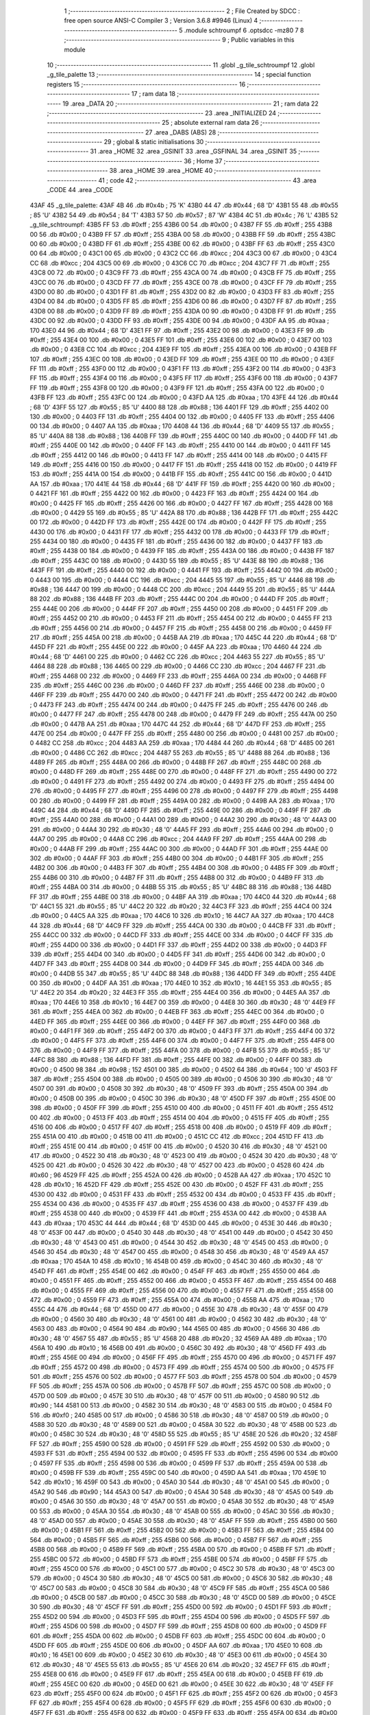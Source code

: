                               1 ;--------------------------------------------------------
                              2 ; File Created by SDCC : free open source ANSI-C Compiler
                              3 ; Version 3.6.8 #9946 (Linux)
                              4 ;--------------------------------------------------------
                              5 	.module schtroumpf
                              6 	.optsdcc -mz80
                              7 	
                              8 ;--------------------------------------------------------
                              9 ; Public variables in this module
                             10 ;--------------------------------------------------------
                             11 	.globl _g_tile_schtroumpf
                             12 	.globl _g_tile_palette
                             13 ;--------------------------------------------------------
                             14 ; special function registers
                             15 ;--------------------------------------------------------
                             16 ;--------------------------------------------------------
                             17 ; ram data
                             18 ;--------------------------------------------------------
                             19 	.area _DATA
                             20 ;--------------------------------------------------------
                             21 ; ram data
                             22 ;--------------------------------------------------------
                             23 	.area _INITIALIZED
                             24 ;--------------------------------------------------------
                             25 ; absolute external ram data
                             26 ;--------------------------------------------------------
                             27 	.area _DABS (ABS)
                             28 ;--------------------------------------------------------
                             29 ; global & static initialisations
                             30 ;--------------------------------------------------------
                             31 	.area _HOME
                             32 	.area _GSINIT
                             33 	.area _GSFINAL
                             34 	.area _GSINIT
                             35 ;--------------------------------------------------------
                             36 ; Home
                             37 ;--------------------------------------------------------
                             38 	.area _HOME
                             39 	.area _HOME
                             40 ;--------------------------------------------------------
                             41 ; code
                             42 ;--------------------------------------------------------
                             43 	.area _CODE
                             44 	.area _CODE
   43AF                      45 _g_tile_palette:
   43AF 4B                   46 	.db #0x4b	; 75	'K'
   43B0 44                   47 	.db #0x44	; 68	'D'
   43B1 55                   48 	.db #0x55	; 85	'U'
   43B2 54                   49 	.db #0x54	; 84	'T'
   43B3 57                   50 	.db #0x57	; 87	'W'
   43B4 4C                   51 	.db #0x4c	; 76	'L'
   43B5                      52 _g_tile_schtroumpf:
   43B5 FF                   53 	.db #0xff	; 255
   43B6 00                   54 	.db #0x00	; 0
   43B7 FF                   55 	.db #0xff	; 255
   43B8 00                   56 	.db #0x00	; 0
   43B9 FF                   57 	.db #0xff	; 255
   43BA 00                   58 	.db #0x00	; 0
   43BB FF                   59 	.db #0xff	; 255
   43BC 00                   60 	.db #0x00	; 0
   43BD FF                   61 	.db #0xff	; 255
   43BE 00                   62 	.db #0x00	; 0
   43BF FF                   63 	.db #0xff	; 255
   43C0 00                   64 	.db #0x00	; 0
   43C1 00                   65 	.db #0x00	; 0
   43C2 CC                   66 	.db #0xcc	; 204
   43C3 00                   67 	.db #0x00	; 0
   43C4 CC                   68 	.db #0xcc	; 204
   43C5 00                   69 	.db #0x00	; 0
   43C6 CC                   70 	.db #0xcc	; 204
   43C7 FF                   71 	.db #0xff	; 255
   43C8 00                   72 	.db #0x00	; 0
   43C9 FF                   73 	.db #0xff	; 255
   43CA 00                   74 	.db #0x00	; 0
   43CB FF                   75 	.db #0xff	; 255
   43CC 00                   76 	.db #0x00	; 0
   43CD FF                   77 	.db #0xff	; 255
   43CE 00                   78 	.db #0x00	; 0
   43CF FF                   79 	.db #0xff	; 255
   43D0 00                   80 	.db #0x00	; 0
   43D1 FF                   81 	.db #0xff	; 255
   43D2 00                   82 	.db #0x00	; 0
   43D3 FF                   83 	.db #0xff	; 255
   43D4 00                   84 	.db #0x00	; 0
   43D5 FF                   85 	.db #0xff	; 255
   43D6 00                   86 	.db #0x00	; 0
   43D7 FF                   87 	.db #0xff	; 255
   43D8 00                   88 	.db #0x00	; 0
   43D9 FF                   89 	.db #0xff	; 255
   43DA 00                   90 	.db #0x00	; 0
   43DB FF                   91 	.db #0xff	; 255
   43DC 00                   92 	.db #0x00	; 0
   43DD FF                   93 	.db #0xff	; 255
   43DE 00                   94 	.db #0x00	; 0
   43DF AA                   95 	.db #0xaa	; 170
   43E0 44                   96 	.db #0x44	; 68	'D'
   43E1 FF                   97 	.db #0xff	; 255
   43E2 00                   98 	.db #0x00	; 0
   43E3 FF                   99 	.db #0xff	; 255
   43E4 00                  100 	.db #0x00	; 0
   43E5 FF                  101 	.db #0xff	; 255
   43E6 00                  102 	.db #0x00	; 0
   43E7 00                  103 	.db #0x00	; 0
   43E8 CC                  104 	.db #0xcc	; 204
   43E9 FF                  105 	.db #0xff	; 255
   43EA 00                  106 	.db #0x00	; 0
   43EB FF                  107 	.db #0xff	; 255
   43EC 00                  108 	.db #0x00	; 0
   43ED FF                  109 	.db #0xff	; 255
   43EE 00                  110 	.db #0x00	; 0
   43EF FF                  111 	.db #0xff	; 255
   43F0 00                  112 	.db #0x00	; 0
   43F1 FF                  113 	.db #0xff	; 255
   43F2 00                  114 	.db #0x00	; 0
   43F3 FF                  115 	.db #0xff	; 255
   43F4 00                  116 	.db #0x00	; 0
   43F5 FF                  117 	.db #0xff	; 255
   43F6 00                  118 	.db #0x00	; 0
   43F7 FF                  119 	.db #0xff	; 255
   43F8 00                  120 	.db #0x00	; 0
   43F9 FF                  121 	.db #0xff	; 255
   43FA 00                  122 	.db #0x00	; 0
   43FB FF                  123 	.db #0xff	; 255
   43FC 00                  124 	.db #0x00	; 0
   43FD AA                  125 	.db #0xaa	; 170
   43FE 44                  126 	.db #0x44	; 68	'D'
   43FF 55                  127 	.db #0x55	; 85	'U'
   4400 88                  128 	.db #0x88	; 136
   4401 FF                  129 	.db #0xff	; 255
   4402 00                  130 	.db #0x00	; 0
   4403 FF                  131 	.db #0xff	; 255
   4404 00                  132 	.db #0x00	; 0
   4405 FF                  133 	.db #0xff	; 255
   4406 00                  134 	.db #0x00	; 0
   4407 AA                  135 	.db #0xaa	; 170
   4408 44                  136 	.db #0x44	; 68	'D'
   4409 55                  137 	.db #0x55	; 85	'U'
   440A 88                  138 	.db #0x88	; 136
   440B FF                  139 	.db #0xff	; 255
   440C 00                  140 	.db #0x00	; 0
   440D FF                  141 	.db #0xff	; 255
   440E 00                  142 	.db #0x00	; 0
   440F FF                  143 	.db #0xff	; 255
   4410 00                  144 	.db #0x00	; 0
   4411 FF                  145 	.db #0xff	; 255
   4412 00                  146 	.db #0x00	; 0
   4413 FF                  147 	.db #0xff	; 255
   4414 00                  148 	.db #0x00	; 0
   4415 FF                  149 	.db #0xff	; 255
   4416 00                  150 	.db #0x00	; 0
   4417 FF                  151 	.db #0xff	; 255
   4418 00                  152 	.db #0x00	; 0
   4419 FF                  153 	.db #0xff	; 255
   441A 00                  154 	.db #0x00	; 0
   441B FF                  155 	.db #0xff	; 255
   441C 00                  156 	.db #0x00	; 0
   441D AA                  157 	.db #0xaa	; 170
   441E 44                  158 	.db #0x44	; 68	'D'
   441F FF                  159 	.db #0xff	; 255
   4420 00                  160 	.db #0x00	; 0
   4421 FF                  161 	.db #0xff	; 255
   4422 00                  162 	.db #0x00	; 0
   4423 FF                  163 	.db #0xff	; 255
   4424 00                  164 	.db #0x00	; 0
   4425 FF                  165 	.db #0xff	; 255
   4426 00                  166 	.db #0x00	; 0
   4427 FF                  167 	.db #0xff	; 255
   4428 00                  168 	.db #0x00	; 0
   4429 55                  169 	.db #0x55	; 85	'U'
   442A 88                  170 	.db #0x88	; 136
   442B FF                  171 	.db #0xff	; 255
   442C 00                  172 	.db #0x00	; 0
   442D FF                  173 	.db #0xff	; 255
   442E 00                  174 	.db #0x00	; 0
   442F FF                  175 	.db #0xff	; 255
   4430 00                  176 	.db #0x00	; 0
   4431 FF                  177 	.db #0xff	; 255
   4432 00                  178 	.db #0x00	; 0
   4433 FF                  179 	.db #0xff	; 255
   4434 00                  180 	.db #0x00	; 0
   4435 FF                  181 	.db #0xff	; 255
   4436 00                  182 	.db #0x00	; 0
   4437 FF                  183 	.db #0xff	; 255
   4438 00                  184 	.db #0x00	; 0
   4439 FF                  185 	.db #0xff	; 255
   443A 00                  186 	.db #0x00	; 0
   443B FF                  187 	.db #0xff	; 255
   443C 00                  188 	.db #0x00	; 0
   443D 55                  189 	.db #0x55	; 85	'U'
   443E 88                  190 	.db #0x88	; 136
   443F FF                  191 	.db #0xff	; 255
   4440 00                  192 	.db #0x00	; 0
   4441 FF                  193 	.db #0xff	; 255
   4442 00                  194 	.db #0x00	; 0
   4443 00                  195 	.db #0x00	; 0
   4444 CC                  196 	.db #0xcc	; 204
   4445 55                  197 	.db #0x55	; 85	'U'
   4446 88                  198 	.db #0x88	; 136
   4447 00                  199 	.db #0x00	; 0
   4448 CC                  200 	.db #0xcc	; 204
   4449 55                  201 	.db #0x55	; 85	'U'
   444A 88                  202 	.db #0x88	; 136
   444B FF                  203 	.db #0xff	; 255
   444C 00                  204 	.db #0x00	; 0
   444D FF                  205 	.db #0xff	; 255
   444E 00                  206 	.db #0x00	; 0
   444F FF                  207 	.db #0xff	; 255
   4450 00                  208 	.db #0x00	; 0
   4451 FF                  209 	.db #0xff	; 255
   4452 00                  210 	.db #0x00	; 0
   4453 FF                  211 	.db #0xff	; 255
   4454 00                  212 	.db #0x00	; 0
   4455 FF                  213 	.db #0xff	; 255
   4456 00                  214 	.db #0x00	; 0
   4457 FF                  215 	.db #0xff	; 255
   4458 00                  216 	.db #0x00	; 0
   4459 FF                  217 	.db #0xff	; 255
   445A 00                  218 	.db #0x00	; 0
   445B AA                  219 	.db #0xaa	; 170
   445C 44                  220 	.db #0x44	; 68	'D'
   445D FF                  221 	.db #0xff	; 255
   445E 00                  222 	.db #0x00	; 0
   445F AA                  223 	.db #0xaa	; 170
   4460 44                  224 	.db #0x44	; 68	'D'
   4461 00                  225 	.db #0x00	; 0
   4462 CC                  226 	.db #0xcc	; 204
   4463 55                  227 	.db #0x55	; 85	'U'
   4464 88                  228 	.db #0x88	; 136
   4465 00                  229 	.db #0x00	; 0
   4466 CC                  230 	.db #0xcc	; 204
   4467 FF                  231 	.db #0xff	; 255
   4468 00                  232 	.db #0x00	; 0
   4469 FF                  233 	.db #0xff	; 255
   446A 00                  234 	.db #0x00	; 0
   446B FF                  235 	.db #0xff	; 255
   446C 00                  236 	.db #0x00	; 0
   446D FF                  237 	.db #0xff	; 255
   446E 00                  238 	.db #0x00	; 0
   446F FF                  239 	.db #0xff	; 255
   4470 00                  240 	.db #0x00	; 0
   4471 FF                  241 	.db #0xff	; 255
   4472 00                  242 	.db #0x00	; 0
   4473 FF                  243 	.db #0xff	; 255
   4474 00                  244 	.db #0x00	; 0
   4475 FF                  245 	.db #0xff	; 255
   4476 00                  246 	.db #0x00	; 0
   4477 FF                  247 	.db #0xff	; 255
   4478 00                  248 	.db #0x00	; 0
   4479 FF                  249 	.db #0xff	; 255
   447A 00                  250 	.db #0x00	; 0
   447B AA                  251 	.db #0xaa	; 170
   447C 44                  252 	.db #0x44	; 68	'D'
   447D FF                  253 	.db #0xff	; 255
   447E 00                  254 	.db #0x00	; 0
   447F FF                  255 	.db #0xff	; 255
   4480 00                  256 	.db #0x00	; 0
   4481 00                  257 	.db #0x00	; 0
   4482 CC                  258 	.db #0xcc	; 204
   4483 AA                  259 	.db #0xaa	; 170
   4484 44                  260 	.db #0x44	; 68	'D'
   4485 00                  261 	.db #0x00	; 0
   4486 CC                  262 	.db #0xcc	; 204
   4487 55                  263 	.db #0x55	; 85	'U'
   4488 88                  264 	.db #0x88	; 136
   4489 FF                  265 	.db #0xff	; 255
   448A 00                  266 	.db #0x00	; 0
   448B FF                  267 	.db #0xff	; 255
   448C 00                  268 	.db #0x00	; 0
   448D FF                  269 	.db #0xff	; 255
   448E 00                  270 	.db #0x00	; 0
   448F FF                  271 	.db #0xff	; 255
   4490 00                  272 	.db #0x00	; 0
   4491 FF                  273 	.db #0xff	; 255
   4492 00                  274 	.db #0x00	; 0
   4493 FF                  275 	.db #0xff	; 255
   4494 00                  276 	.db #0x00	; 0
   4495 FF                  277 	.db #0xff	; 255
   4496 00                  278 	.db #0x00	; 0
   4497 FF                  279 	.db #0xff	; 255
   4498 00                  280 	.db #0x00	; 0
   4499 FF                  281 	.db #0xff	; 255
   449A 00                  282 	.db #0x00	; 0
   449B AA                  283 	.db #0xaa	; 170
   449C 44                  284 	.db #0x44	; 68	'D'
   449D FF                  285 	.db #0xff	; 255
   449E 00                  286 	.db #0x00	; 0
   449F FF                  287 	.db #0xff	; 255
   44A0 00                  288 	.db #0x00	; 0
   44A1 00                  289 	.db #0x00	; 0
   44A2 30                  290 	.db #0x30	; 48	'0'
   44A3 00                  291 	.db #0x00	; 0
   44A4 30                  292 	.db #0x30	; 48	'0'
   44A5 FF                  293 	.db #0xff	; 255
   44A6 00                  294 	.db #0x00	; 0
   44A7 00                  295 	.db #0x00	; 0
   44A8 CC                  296 	.db #0xcc	; 204
   44A9 FF                  297 	.db #0xff	; 255
   44AA 00                  298 	.db #0x00	; 0
   44AB FF                  299 	.db #0xff	; 255
   44AC 00                  300 	.db #0x00	; 0
   44AD FF                  301 	.db #0xff	; 255
   44AE 00                  302 	.db #0x00	; 0
   44AF FF                  303 	.db #0xff	; 255
   44B0 00                  304 	.db #0x00	; 0
   44B1 FF                  305 	.db #0xff	; 255
   44B2 00                  306 	.db #0x00	; 0
   44B3 FF                  307 	.db #0xff	; 255
   44B4 00                  308 	.db #0x00	; 0
   44B5 FF                  309 	.db #0xff	; 255
   44B6 00                  310 	.db #0x00	; 0
   44B7 FF                  311 	.db #0xff	; 255
   44B8 00                  312 	.db #0x00	; 0
   44B9 FF                  313 	.db #0xff	; 255
   44BA 00                  314 	.db #0x00	; 0
   44BB 55                  315 	.db #0x55	; 85	'U'
   44BC 88                  316 	.db #0x88	; 136
   44BD FF                  317 	.db #0xff	; 255
   44BE 00                  318 	.db #0x00	; 0
   44BF AA                  319 	.db #0xaa	; 170
   44C0 44                  320 	.db #0x44	; 68	'D'
   44C1 55                  321 	.db #0x55	; 85	'U'
   44C2 20                  322 	.db #0x20	; 32
   44C3 FF                  323 	.db #0xff	; 255
   44C4 00                  324 	.db #0x00	; 0
   44C5 AA                  325 	.db #0xaa	; 170
   44C6 10                  326 	.db #0x10	; 16
   44C7 AA                  327 	.db #0xaa	; 170
   44C8 44                  328 	.db #0x44	; 68	'D'
   44C9 FF                  329 	.db #0xff	; 255
   44CA 00                  330 	.db #0x00	; 0
   44CB FF                  331 	.db #0xff	; 255
   44CC 00                  332 	.db #0x00	; 0
   44CD FF                  333 	.db #0xff	; 255
   44CE 00                  334 	.db #0x00	; 0
   44CF FF                  335 	.db #0xff	; 255
   44D0 00                  336 	.db #0x00	; 0
   44D1 FF                  337 	.db #0xff	; 255
   44D2 00                  338 	.db #0x00	; 0
   44D3 FF                  339 	.db #0xff	; 255
   44D4 00                  340 	.db #0x00	; 0
   44D5 FF                  341 	.db #0xff	; 255
   44D6 00                  342 	.db #0x00	; 0
   44D7 FF                  343 	.db #0xff	; 255
   44D8 00                  344 	.db #0x00	; 0
   44D9 FF                  345 	.db #0xff	; 255
   44DA 00                  346 	.db #0x00	; 0
   44DB 55                  347 	.db #0x55	; 85	'U'
   44DC 88                  348 	.db #0x88	; 136
   44DD FF                  349 	.db #0xff	; 255
   44DE 00                  350 	.db #0x00	; 0
   44DF AA                  351 	.db #0xaa	; 170
   44E0 10                  352 	.db #0x10	; 16
   44E1 55                  353 	.db #0x55	; 85	'U'
   44E2 20                  354 	.db #0x20	; 32
   44E3 FF                  355 	.db #0xff	; 255
   44E4 00                  356 	.db #0x00	; 0
   44E5 AA                  357 	.db #0xaa	; 170
   44E6 10                  358 	.db #0x10	; 16
   44E7 00                  359 	.db #0x00	; 0
   44E8 30                  360 	.db #0x30	; 48	'0'
   44E9 FF                  361 	.db #0xff	; 255
   44EA 00                  362 	.db #0x00	; 0
   44EB FF                  363 	.db #0xff	; 255
   44EC 00                  364 	.db #0x00	; 0
   44ED FF                  365 	.db #0xff	; 255
   44EE 00                  366 	.db #0x00	; 0
   44EF FF                  367 	.db #0xff	; 255
   44F0 00                  368 	.db #0x00	; 0
   44F1 FF                  369 	.db #0xff	; 255
   44F2 00                  370 	.db #0x00	; 0
   44F3 FF                  371 	.db #0xff	; 255
   44F4 00                  372 	.db #0x00	; 0
   44F5 FF                  373 	.db #0xff	; 255
   44F6 00                  374 	.db #0x00	; 0
   44F7 FF                  375 	.db #0xff	; 255
   44F8 00                  376 	.db #0x00	; 0
   44F9 FF                  377 	.db #0xff	; 255
   44FA 00                  378 	.db #0x00	; 0
   44FB 55                  379 	.db #0x55	; 85	'U'
   44FC 88                  380 	.db #0x88	; 136
   44FD FF                  381 	.db #0xff	; 255
   44FE 00                  382 	.db #0x00	; 0
   44FF 00                  383 	.db #0x00	; 0
   4500 98                  384 	.db #0x98	; 152
   4501 00                  385 	.db #0x00	; 0
   4502 64                  386 	.db #0x64	; 100	'd'
   4503 FF                  387 	.db #0xff	; 255
   4504 00                  388 	.db #0x00	; 0
   4505 00                  389 	.db #0x00	; 0
   4506 30                  390 	.db #0x30	; 48	'0'
   4507 00                  391 	.db #0x00	; 0
   4508 30                  392 	.db #0x30	; 48	'0'
   4509 FF                  393 	.db #0xff	; 255
   450A 00                  394 	.db #0x00	; 0
   450B 00                  395 	.db #0x00	; 0
   450C 30                  396 	.db #0x30	; 48	'0'
   450D FF                  397 	.db #0xff	; 255
   450E 00                  398 	.db #0x00	; 0
   450F FF                  399 	.db #0xff	; 255
   4510 00                  400 	.db #0x00	; 0
   4511 FF                  401 	.db #0xff	; 255
   4512 00                  402 	.db #0x00	; 0
   4513 FF                  403 	.db #0xff	; 255
   4514 00                  404 	.db #0x00	; 0
   4515 FF                  405 	.db #0xff	; 255
   4516 00                  406 	.db #0x00	; 0
   4517 FF                  407 	.db #0xff	; 255
   4518 00                  408 	.db #0x00	; 0
   4519 FF                  409 	.db #0xff	; 255
   451A 00                  410 	.db #0x00	; 0
   451B 00                  411 	.db #0x00	; 0
   451C CC                  412 	.db #0xcc	; 204
   451D FF                  413 	.db #0xff	; 255
   451E 00                  414 	.db #0x00	; 0
   451F 00                  415 	.db #0x00	; 0
   4520 30                  416 	.db #0x30	; 48	'0'
   4521 00                  417 	.db #0x00	; 0
   4522 30                  418 	.db #0x30	; 48	'0'
   4523 00                  419 	.db #0x00	; 0
   4524 30                  420 	.db #0x30	; 48	'0'
   4525 00                  421 	.db #0x00	; 0
   4526 30                  422 	.db #0x30	; 48	'0'
   4527 00                  423 	.db #0x00	; 0
   4528 60                  424 	.db #0x60	; 96
   4529 FF                  425 	.db #0xff	; 255
   452A 00                  426 	.db #0x00	; 0
   452B AA                  427 	.db #0xaa	; 170
   452C 10                  428 	.db #0x10	; 16
   452D FF                  429 	.db #0xff	; 255
   452E 00                  430 	.db #0x00	; 0
   452F FF                  431 	.db #0xff	; 255
   4530 00                  432 	.db #0x00	; 0
   4531 FF                  433 	.db #0xff	; 255
   4532 00                  434 	.db #0x00	; 0
   4533 FF                  435 	.db #0xff	; 255
   4534 00                  436 	.db #0x00	; 0
   4535 FF                  437 	.db #0xff	; 255
   4536 00                  438 	.db #0x00	; 0
   4537 FF                  439 	.db #0xff	; 255
   4538 00                  440 	.db #0x00	; 0
   4539 FF                  441 	.db #0xff	; 255
   453A 00                  442 	.db #0x00	; 0
   453B AA                  443 	.db #0xaa	; 170
   453C 44                  444 	.db #0x44	; 68	'D'
   453D 00                  445 	.db #0x00	; 0
   453E 30                  446 	.db #0x30	; 48	'0'
   453F 00                  447 	.db #0x00	; 0
   4540 30                  448 	.db #0x30	; 48	'0'
   4541 00                  449 	.db #0x00	; 0
   4542 30                  450 	.db #0x30	; 48	'0'
   4543 00                  451 	.db #0x00	; 0
   4544 30                  452 	.db #0x30	; 48	'0'
   4545 00                  453 	.db #0x00	; 0
   4546 30                  454 	.db #0x30	; 48	'0'
   4547 00                  455 	.db #0x00	; 0
   4548 30                  456 	.db #0x30	; 48	'0'
   4549 AA                  457 	.db #0xaa	; 170
   454A 10                  458 	.db #0x10	; 16
   454B 00                  459 	.db #0x00	; 0
   454C 30                  460 	.db #0x30	; 48	'0'
   454D FF                  461 	.db #0xff	; 255
   454E 00                  462 	.db #0x00	; 0
   454F FF                  463 	.db #0xff	; 255
   4550 00                  464 	.db #0x00	; 0
   4551 FF                  465 	.db #0xff	; 255
   4552 00                  466 	.db #0x00	; 0
   4553 FF                  467 	.db #0xff	; 255
   4554 00                  468 	.db #0x00	; 0
   4555 FF                  469 	.db #0xff	; 255
   4556 00                  470 	.db #0x00	; 0
   4557 FF                  471 	.db #0xff	; 255
   4558 00                  472 	.db #0x00	; 0
   4559 FF                  473 	.db #0xff	; 255
   455A 00                  474 	.db #0x00	; 0
   455B AA                  475 	.db #0xaa	; 170
   455C 44                  476 	.db #0x44	; 68	'D'
   455D 00                  477 	.db #0x00	; 0
   455E 30                  478 	.db #0x30	; 48	'0'
   455F 00                  479 	.db #0x00	; 0
   4560 30                  480 	.db #0x30	; 48	'0'
   4561 00                  481 	.db #0x00	; 0
   4562 30                  482 	.db #0x30	; 48	'0'
   4563 00                  483 	.db #0x00	; 0
   4564 90                  484 	.db #0x90	; 144
   4565 00                  485 	.db #0x00	; 0
   4566 30                  486 	.db #0x30	; 48	'0'
   4567 55                  487 	.db #0x55	; 85	'U'
   4568 20                  488 	.db #0x20	; 32
   4569 AA                  489 	.db #0xaa	; 170
   456A 10                  490 	.db #0x10	; 16
   456B 00                  491 	.db #0x00	; 0
   456C 30                  492 	.db #0x30	; 48	'0'
   456D FF                  493 	.db #0xff	; 255
   456E 00                  494 	.db #0x00	; 0
   456F FF                  495 	.db #0xff	; 255
   4570 00                  496 	.db #0x00	; 0
   4571 FF                  497 	.db #0xff	; 255
   4572 00                  498 	.db #0x00	; 0
   4573 FF                  499 	.db #0xff	; 255
   4574 00                  500 	.db #0x00	; 0
   4575 FF                  501 	.db #0xff	; 255
   4576 00                  502 	.db #0x00	; 0
   4577 FF                  503 	.db #0xff	; 255
   4578 00                  504 	.db #0x00	; 0
   4579 FF                  505 	.db #0xff	; 255
   457A 00                  506 	.db #0x00	; 0
   457B FF                  507 	.db #0xff	; 255
   457C 00                  508 	.db #0x00	; 0
   457D 00                  509 	.db #0x00	; 0
   457E 30                  510 	.db #0x30	; 48	'0'
   457F 00                  511 	.db #0x00	; 0
   4580 90                  512 	.db #0x90	; 144
   4581 00                  513 	.db #0x00	; 0
   4582 30                  514 	.db #0x30	; 48	'0'
   4583 00                  515 	.db #0x00	; 0
   4584 F0                  516 	.db #0xf0	; 240
   4585 00                  517 	.db #0x00	; 0
   4586 30                  518 	.db #0x30	; 48	'0'
   4587 00                  519 	.db #0x00	; 0
   4588 30                  520 	.db #0x30	; 48	'0'
   4589 00                  521 	.db #0x00	; 0
   458A 30                  522 	.db #0x30	; 48	'0'
   458B 00                  523 	.db #0x00	; 0
   458C 30                  524 	.db #0x30	; 48	'0'
   458D 55                  525 	.db #0x55	; 85	'U'
   458E 20                  526 	.db #0x20	; 32
   458F FF                  527 	.db #0xff	; 255
   4590 00                  528 	.db #0x00	; 0
   4591 FF                  529 	.db #0xff	; 255
   4592 00                  530 	.db #0x00	; 0
   4593 FF                  531 	.db #0xff	; 255
   4594 00                  532 	.db #0x00	; 0
   4595 FF                  533 	.db #0xff	; 255
   4596 00                  534 	.db #0x00	; 0
   4597 FF                  535 	.db #0xff	; 255
   4598 00                  536 	.db #0x00	; 0
   4599 FF                  537 	.db #0xff	; 255
   459A 00                  538 	.db #0x00	; 0
   459B FF                  539 	.db #0xff	; 255
   459C 00                  540 	.db #0x00	; 0
   459D AA                  541 	.db #0xaa	; 170
   459E 10                  542 	.db #0x10	; 16
   459F 00                  543 	.db #0x00	; 0
   45A0 30                  544 	.db #0x30	; 48	'0'
   45A1 00                  545 	.db #0x00	; 0
   45A2 90                  546 	.db #0x90	; 144
   45A3 00                  547 	.db #0x00	; 0
   45A4 30                  548 	.db #0x30	; 48	'0'
   45A5 00                  549 	.db #0x00	; 0
   45A6 30                  550 	.db #0x30	; 48	'0'
   45A7 00                  551 	.db #0x00	; 0
   45A8 30                  552 	.db #0x30	; 48	'0'
   45A9 00                  553 	.db #0x00	; 0
   45AA 30                  554 	.db #0x30	; 48	'0'
   45AB 00                  555 	.db #0x00	; 0
   45AC 30                  556 	.db #0x30	; 48	'0'
   45AD 00                  557 	.db #0x00	; 0
   45AE 30                  558 	.db #0x30	; 48	'0'
   45AF FF                  559 	.db #0xff	; 255
   45B0 00                  560 	.db #0x00	; 0
   45B1 FF                  561 	.db #0xff	; 255
   45B2 00                  562 	.db #0x00	; 0
   45B3 FF                  563 	.db #0xff	; 255
   45B4 00                  564 	.db #0x00	; 0
   45B5 FF                  565 	.db #0xff	; 255
   45B6 00                  566 	.db #0x00	; 0
   45B7 FF                  567 	.db #0xff	; 255
   45B8 00                  568 	.db #0x00	; 0
   45B9 FF                  569 	.db #0xff	; 255
   45BA 00                  570 	.db #0x00	; 0
   45BB FF                  571 	.db #0xff	; 255
   45BC 00                  572 	.db #0x00	; 0
   45BD FF                  573 	.db #0xff	; 255
   45BE 00                  574 	.db #0x00	; 0
   45BF FF                  575 	.db #0xff	; 255
   45C0 00                  576 	.db #0x00	; 0
   45C1 00                  577 	.db #0x00	; 0
   45C2 30                  578 	.db #0x30	; 48	'0'
   45C3 00                  579 	.db #0x00	; 0
   45C4 30                  580 	.db #0x30	; 48	'0'
   45C5 00                  581 	.db #0x00	; 0
   45C6 30                  582 	.db #0x30	; 48	'0'
   45C7 00                  583 	.db #0x00	; 0
   45C8 30                  584 	.db #0x30	; 48	'0'
   45C9 FF                  585 	.db #0xff	; 255
   45CA 00                  586 	.db #0x00	; 0
   45CB 00                  587 	.db #0x00	; 0
   45CC 30                  588 	.db #0x30	; 48	'0'
   45CD 00                  589 	.db #0x00	; 0
   45CE 30                  590 	.db #0x30	; 48	'0'
   45CF FF                  591 	.db #0xff	; 255
   45D0 00                  592 	.db #0x00	; 0
   45D1 FF                  593 	.db #0xff	; 255
   45D2 00                  594 	.db #0x00	; 0
   45D3 FF                  595 	.db #0xff	; 255
   45D4 00                  596 	.db #0x00	; 0
   45D5 FF                  597 	.db #0xff	; 255
   45D6 00                  598 	.db #0x00	; 0
   45D7 FF                  599 	.db #0xff	; 255
   45D8 00                  600 	.db #0x00	; 0
   45D9 FF                  601 	.db #0xff	; 255
   45DA 00                  602 	.db #0x00	; 0
   45DB FF                  603 	.db #0xff	; 255
   45DC 00                  604 	.db #0x00	; 0
   45DD FF                  605 	.db #0xff	; 255
   45DE 00                  606 	.db #0x00	; 0
   45DF AA                  607 	.db #0xaa	; 170
   45E0 10                  608 	.db #0x10	; 16
   45E1 00                  609 	.db #0x00	; 0
   45E2 30                  610 	.db #0x30	; 48	'0'
   45E3 00                  611 	.db #0x00	; 0
   45E4 30                  612 	.db #0x30	; 48	'0'
   45E5 55                  613 	.db #0x55	; 85	'U'
   45E6 20                  614 	.db #0x20	; 32
   45E7 FF                  615 	.db #0xff	; 255
   45E8 00                  616 	.db #0x00	; 0
   45E9 FF                  617 	.db #0xff	; 255
   45EA 00                  618 	.db #0x00	; 0
   45EB FF                  619 	.db #0xff	; 255
   45EC 00                  620 	.db #0x00	; 0
   45ED 00                  621 	.db #0x00	; 0
   45EE 30                  622 	.db #0x30	; 48	'0'
   45EF FF                  623 	.db #0xff	; 255
   45F0 00                  624 	.db #0x00	; 0
   45F1 FF                  625 	.db #0xff	; 255
   45F2 00                  626 	.db #0x00	; 0
   45F3 FF                  627 	.db #0xff	; 255
   45F4 00                  628 	.db #0x00	; 0
   45F5 FF                  629 	.db #0xff	; 255
   45F6 00                  630 	.db #0x00	; 0
   45F7 FF                  631 	.db #0xff	; 255
   45F8 00                  632 	.db #0x00	; 0
   45F9 FF                  633 	.db #0xff	; 255
   45FA 00                  634 	.db #0x00	; 0
   45FB FF                  635 	.db #0xff	; 255
   45FC 00                  636 	.db #0x00	; 0
   45FD AA                  637 	.db #0xaa	; 170
   45FE 10                  638 	.db #0x10	; 16
   45FF 00                  639 	.db #0x00	; 0
   4600 30                  640 	.db #0x30	; 48	'0'
   4601 00                  641 	.db #0x00	; 0
   4602 30                  642 	.db #0x30	; 48	'0'
   4603 00                  643 	.db #0x00	; 0
   4604 30                  644 	.db #0x30	; 48	'0'
   4605 00                  645 	.db #0x00	; 0
   4606 30                  646 	.db #0x30	; 48	'0'
   4607 FF                  647 	.db #0xff	; 255
   4608 00                  648 	.db #0x00	; 0
   4609 FF                  649 	.db #0xff	; 255
   460A 00                  650 	.db #0x00	; 0
   460B FF                  651 	.db #0xff	; 255
   460C 00                  652 	.db #0x00	; 0
   460D FF                  653 	.db #0xff	; 255
   460E 00                  654 	.db #0x00	; 0
   460F FF                  655 	.db #0xff	; 255
   4610 00                  656 	.db #0x00	; 0
   4611 FF                  657 	.db #0xff	; 255
   4612 00                  658 	.db #0x00	; 0
   4613 FF                  659 	.db #0xff	; 255
   4614 00                  660 	.db #0x00	; 0
   4615 FF                  661 	.db #0xff	; 255
   4616 00                  662 	.db #0x00	; 0
   4617 FF                  663 	.db #0xff	; 255
   4618 00                  664 	.db #0x00	; 0
   4619 AA                  665 	.db #0xaa	; 170
   461A 10                  666 	.db #0x10	; 16
   461B 00                  667 	.db #0x00	; 0
   461C 30                  668 	.db #0x30	; 48	'0'
   461D 00                  669 	.db #0x00	; 0
   461E 30                  670 	.db #0x30	; 48	'0'
   461F 00                  671 	.db #0x00	; 0
   4620 30                  672 	.db #0x30	; 48	'0'
   4621 00                  673 	.db #0x00	; 0
   4622 30                  674 	.db #0x30	; 48	'0'
   4623 00                  675 	.db #0x00	; 0
   4624 30                  676 	.db #0x30	; 48	'0'
   4625 00                  677 	.db #0x00	; 0
   4626 30                  678 	.db #0x30	; 48	'0'
   4627 FF                  679 	.db #0xff	; 255
   4628 00                  680 	.db #0x00	; 0
   4629 FF                  681 	.db #0xff	; 255
   462A 00                  682 	.db #0x00	; 0
   462B FF                  683 	.db #0xff	; 255
   462C 00                  684 	.db #0x00	; 0
   462D FF                  685 	.db #0xff	; 255
   462E 00                  686 	.db #0x00	; 0
   462F FF                  687 	.db #0xff	; 255
   4630 00                  688 	.db #0x00	; 0
   4631 FF                  689 	.db #0xff	; 255
   4632 00                  690 	.db #0x00	; 0
   4633 FF                  691 	.db #0xff	; 255
   4634 00                  692 	.db #0x00	; 0
   4635 FF                  693 	.db #0xff	; 255
   4636 00                  694 	.db #0x00	; 0
   4637 FF                  695 	.db #0xff	; 255
   4638 00                  696 	.db #0x00	; 0
   4639 FF                  697 	.db #0xff	; 255
   463A 00                  698 	.db #0x00	; 0
   463B 00                  699 	.db #0x00	; 0
   463C 30                  700 	.db #0x30	; 48	'0'
   463D 00                  701 	.db #0x00	; 0
   463E 30                  702 	.db #0x30	; 48	'0'
   463F 55                  703 	.db #0x55	; 85	'U'
   4640 20                  704 	.db #0x20	; 32
   4641 00                  705 	.db #0x00	; 0
   4642 30                  706 	.db #0x30	; 48	'0'
   4643 00                  707 	.db #0x00	; 0
   4644 30                  708 	.db #0x30	; 48	'0'
   4645 00                  709 	.db #0x00	; 0
   4646 30                  710 	.db #0x30	; 48	'0'
   4647 55                  711 	.db #0x55	; 85	'U'
   4648 20                  712 	.db #0x20	; 32
   4649 FF                  713 	.db #0xff	; 255
   464A 00                  714 	.db #0x00	; 0
   464B FF                  715 	.db #0xff	; 255
   464C 00                  716 	.db #0x00	; 0
   464D FF                  717 	.db #0xff	; 255
   464E 00                  718 	.db #0x00	; 0
   464F FF                  719 	.db #0xff	; 255
   4650 00                  720 	.db #0x00	; 0
   4651 FF                  721 	.db #0xff	; 255
   4652 00                  722 	.db #0x00	; 0
   4653 FF                  723 	.db #0xff	; 255
   4654 00                  724 	.db #0x00	; 0
   4655 FF                  725 	.db #0xff	; 255
   4656 00                  726 	.db #0x00	; 0
   4657 FF                  727 	.db #0xff	; 255
   4658 00                  728 	.db #0x00	; 0
   4659 FF                  729 	.db #0xff	; 255
   465A 00                  730 	.db #0x00	; 0
   465B 00                  731 	.db #0x00	; 0
   465C 30                  732 	.db #0x30	; 48	'0'
   465D 00                  733 	.db #0x00	; 0
   465E 30                  734 	.db #0x30	; 48	'0'
   465F AA                  735 	.db #0xaa	; 170
   4660 10                  736 	.db #0x10	; 16
   4661 AA                  737 	.db #0xaa	; 170
   4662 10                  738 	.db #0x10	; 16
   4663 00                  739 	.db #0x00	; 0
   4664 30                  740 	.db #0x30	; 48	'0'
   4665 00                  741 	.db #0x00	; 0
   4666 30                  742 	.db #0x30	; 48	'0'
   4667 00                  743 	.db #0x00	; 0
   4668 CC                  744 	.db #0xcc	; 204
   4669 FF                  745 	.db #0xff	; 255
   466A 00                  746 	.db #0x00	; 0
   466B FF                  747 	.db #0xff	; 255
   466C 00                  748 	.db #0x00	; 0
   466D FF                  749 	.db #0xff	; 255
   466E 00                  750 	.db #0x00	; 0
   466F FF                  751 	.db #0xff	; 255
   4670 00                  752 	.db #0x00	; 0
   4671 FF                  753 	.db #0xff	; 255
   4672 00                  754 	.db #0x00	; 0
   4673 FF                  755 	.db #0xff	; 255
   4674 00                  756 	.db #0x00	; 0
   4675 FF                  757 	.db #0xff	; 255
   4676 00                  758 	.db #0x00	; 0
   4677 FF                  759 	.db #0xff	; 255
   4678 00                  760 	.db #0x00	; 0
   4679 FF                  761 	.db #0xff	; 255
   467A 00                  762 	.db #0x00	; 0
   467B 00                  763 	.db #0x00	; 0
   467C 30                  764 	.db #0x30	; 48	'0'
   467D 00                  765 	.db #0x00	; 0
   467E 30                  766 	.db #0x30	; 48	'0'
   467F AA                  767 	.db #0xaa	; 170
   4680 10                  768 	.db #0x10	; 16
   4681 FF                  769 	.db #0xff	; 255
   4682 00                  770 	.db #0x00	; 0
   4683 00                  771 	.db #0x00	; 0
   4684 CC                  772 	.db #0xcc	; 204
   4685 55                  773 	.db #0x55	; 85	'U'
   4686 88                  774 	.db #0x88	; 136
   4687 AA                  775 	.db #0xaa	; 170
   4688 44                  776 	.db #0x44	; 68	'D'
   4689 FF                  777 	.db #0xff	; 255
   468A 00                  778 	.db #0x00	; 0
   468B FF                  779 	.db #0xff	; 255
   468C 00                  780 	.db #0x00	; 0
   468D FF                  781 	.db #0xff	; 255
   468E 00                  782 	.db #0x00	; 0
   468F FF                  783 	.db #0xff	; 255
   4690 00                  784 	.db #0x00	; 0
   4691 FF                  785 	.db #0xff	; 255
   4692 00                  786 	.db #0x00	; 0
   4693 FF                  787 	.db #0xff	; 255
   4694 00                  788 	.db #0x00	; 0
   4695 FF                  789 	.db #0xff	; 255
   4696 00                  790 	.db #0x00	; 0
   4697 FF                  791 	.db #0xff	; 255
   4698 00                  792 	.db #0x00	; 0
   4699 AA                  793 	.db #0xaa	; 170
   469A 10                  794 	.db #0x10	; 16
   469B 00                  795 	.db #0x00	; 0
   469C 30                  796 	.db #0x30	; 48	'0'
   469D 55                  797 	.db #0x55	; 85	'U'
   469E 20                  798 	.db #0x20	; 32
   469F AA                  799 	.db #0xaa	; 170
   46A0 44                  800 	.db #0x44	; 68	'D'
   46A1 FF                  801 	.db #0xff	; 255
   46A2 00                  802 	.db #0x00	; 0
   46A3 FF                  803 	.db #0xff	; 255
   46A4 00                  804 	.db #0x00	; 0
   46A5 FF                  805 	.db #0xff	; 255
   46A6 00                  806 	.db #0x00	; 0
   46A7 00                  807 	.db #0x00	; 0
   46A8 CC                  808 	.db #0xcc	; 204
   46A9 FF                  809 	.db #0xff	; 255
   46AA 00                  810 	.db #0x00	; 0
   46AB FF                  811 	.db #0xff	; 255
   46AC 00                  812 	.db #0x00	; 0
   46AD FF                  813 	.db #0xff	; 255
   46AE 00                  814 	.db #0x00	; 0
   46AF FF                  815 	.db #0xff	; 255
   46B0 00                  816 	.db #0x00	; 0
   46B1 FF                  817 	.db #0xff	; 255
   46B2 00                  818 	.db #0x00	; 0
   46B3 FF                  819 	.db #0xff	; 255
   46B4 00                  820 	.db #0x00	; 0
   46B5 FF                  821 	.db #0xff	; 255
   46B6 00                  822 	.db #0x00	; 0
   46B7 FF                  823 	.db #0xff	; 255
   46B8 00                  824 	.db #0x00	; 0
   46B9 AA                  825 	.db #0xaa	; 170
   46BA 10                  826 	.db #0x10	; 16
   46BB 00                  827 	.db #0x00	; 0
   46BC 30                  828 	.db #0x30	; 48	'0'
   46BD 55                  829 	.db #0x55	; 85	'U'
   46BE 20                  830 	.db #0x20	; 32
   46BF FF                  831 	.db #0xff	; 255
   46C0 00                  832 	.db #0x00	; 0
   46C1 55                  833 	.db #0x55	; 85	'U'
   46C2 88                  834 	.db #0x88	; 136
   46C3 AA                  835 	.db #0xaa	; 170
   46C4 44                  836 	.db #0x44	; 68	'D'
   46C5 00                  837 	.db #0x00	; 0
   46C6 CC                  838 	.db #0xcc	; 204
   46C7 00                  839 	.db #0x00	; 0
   46C8 CC                  840 	.db #0xcc	; 204
   46C9 FF                  841 	.db #0xff	; 255
   46CA 00                  842 	.db #0x00	; 0
   46CB FF                  843 	.db #0xff	; 255
   46CC 00                  844 	.db #0x00	; 0
   46CD FF                  845 	.db #0xff	; 255
   46CE 00                  846 	.db #0x00	; 0
   46CF FF                  847 	.db #0xff	; 255
   46D0 00                  848 	.db #0x00	; 0
   46D1 FF                  849 	.db #0xff	; 255
   46D2 00                  850 	.db #0x00	; 0
   46D3 FF                  851 	.db #0xff	; 255
   46D4 00                  852 	.db #0x00	; 0
   46D5 FF                  853 	.db #0xff	; 255
   46D6 00                  854 	.db #0x00	; 0
   46D7 FF                  855 	.db #0xff	; 255
   46D8 00                  856 	.db #0x00	; 0
   46D9 AA                  857 	.db #0xaa	; 170
   46DA 10                  858 	.db #0x10	; 16
   46DB 00                  859 	.db #0x00	; 0
   46DC 30                  860 	.db #0x30	; 48	'0'
   46DD AA                  861 	.db #0xaa	; 170
   46DE 44                  862 	.db #0x44	; 68	'D'
   46DF 00                  863 	.db #0x00	; 0
   46E0 CC                  864 	.db #0xcc	; 204
   46E1 55                  865 	.db #0x55	; 85	'U'
   46E2 88                  866 	.db #0x88	; 136
   46E3 AA                  867 	.db #0xaa	; 170
   46E4 44                  868 	.db #0x44	; 68	'D'
   46E5 00                  869 	.db #0x00	; 0
   46E6 CC                  870 	.db #0xcc	; 204
   46E7 AA                  871 	.db #0xaa	; 170
   46E8 44                  872 	.db #0x44	; 68	'D'
   46E9 55                  873 	.db #0x55	; 85	'U'
   46EA 88                  874 	.db #0x88	; 136
   46EB FF                  875 	.db #0xff	; 255
   46EC 00                  876 	.db #0x00	; 0
   46ED FF                  877 	.db #0xff	; 255
   46EE 00                  878 	.db #0x00	; 0
   46EF FF                  879 	.db #0xff	; 255
   46F0 00                  880 	.db #0x00	; 0
   46F1 FF                  881 	.db #0xff	; 255
   46F2 00                  882 	.db #0x00	; 0
   46F3 FF                  883 	.db #0xff	; 255
   46F4 00                  884 	.db #0x00	; 0
   46F5 FF                  885 	.db #0xff	; 255
   46F6 00                  886 	.db #0x00	; 0
   46F7 FF                  887 	.db #0xff	; 255
   46F8 00                  888 	.db #0x00	; 0
   46F9 FF                  889 	.db #0xff	; 255
   46FA 00                  890 	.db #0x00	; 0
   46FB 00                  891 	.db #0x00	; 0
   46FC 30                  892 	.db #0x30	; 48	'0'
   46FD 55                  893 	.db #0x55	; 85	'U'
   46FE 88                  894 	.db #0x88	; 136
   46FF AA                  895 	.db #0xaa	; 170
   4700 44                  896 	.db #0x44	; 68	'D'
   4701 FF                  897 	.db #0xff	; 255
   4702 00                  898 	.db #0x00	; 0
   4703 AA                  899 	.db #0xaa	; 170
   4704 44                  900 	.db #0x44	; 68	'D'
   4705 AA                  901 	.db #0xaa	; 170
   4706 44                  902 	.db #0x44	; 68	'D'
   4707 00                  903 	.db #0x00	; 0
   4708 CC                  904 	.db #0xcc	; 204
   4709 AA                  905 	.db #0xaa	; 170
   470A 44                  906 	.db #0x44	; 68	'D'
   470B FF                  907 	.db #0xff	; 255
   470C 00                  908 	.db #0x00	; 0
   470D FF                  909 	.db #0xff	; 255
   470E 00                  910 	.db #0x00	; 0
   470F FF                  911 	.db #0xff	; 255
   4710 00                  912 	.db #0x00	; 0
   4711 FF                  913 	.db #0xff	; 255
   4712 00                  914 	.db #0x00	; 0
   4713 FF                  915 	.db #0xff	; 255
   4714 00                  916 	.db #0x00	; 0
   4715 FF                  917 	.db #0xff	; 255
   4716 00                  918 	.db #0x00	; 0
   4717 FF                  919 	.db #0xff	; 255
   4718 00                  920 	.db #0x00	; 0
   4719 FF                  921 	.db #0xff	; 255
   471A 00                  922 	.db #0x00	; 0
   471B FF                  923 	.db #0xff	; 255
   471C 00                  924 	.db #0x00	; 0
   471D 55                  925 	.db #0x55	; 85	'U'
   471E 88                  926 	.db #0x88	; 136
   471F FF                  927 	.db #0xff	; 255
   4720 00                  928 	.db #0x00	; 0
   4721 FF                  929 	.db #0xff	; 255
   4722 00                  930 	.db #0x00	; 0
   4723 00                  931 	.db #0x00	; 0
   4724 CC                  932 	.db #0xcc	; 204
   4725 FF                  933 	.db #0xff	; 255
   4726 00                  934 	.db #0x00	; 0
   4727 FF                  935 	.db #0xff	; 255
   4728 00                  936 	.db #0x00	; 0
   4729 FF                  937 	.db #0xff	; 255
   472A 00                  938 	.db #0x00	; 0
   472B 55                  939 	.db #0x55	; 85	'U'
   472C 88                  940 	.db #0x88	; 136
   472D FF                  941 	.db #0xff	; 255
   472E 00                  942 	.db #0x00	; 0
   472F FF                  943 	.db #0xff	; 255
   4730 00                  944 	.db #0x00	; 0
   4731 FF                  945 	.db #0xff	; 255
   4732 00                  946 	.db #0x00	; 0
   4733 FF                  947 	.db #0xff	; 255
   4734 00                  948 	.db #0x00	; 0
   4735 FF                  949 	.db #0xff	; 255
   4736 00                  950 	.db #0x00	; 0
   4737 FF                  951 	.db #0xff	; 255
   4738 00                  952 	.db #0x00	; 0
   4739 FF                  953 	.db #0xff	; 255
   473A 00                  954 	.db #0x00	; 0
   473B 00                  955 	.db #0x00	; 0
   473C CC                  956 	.db #0xcc	; 204
   473D 55                  957 	.db #0x55	; 85	'U'
   473E 88                  958 	.db #0x88	; 136
   473F FF                  959 	.db #0xff	; 255
   4740 00                  960 	.db #0x00	; 0
   4741 FF                  961 	.db #0xff	; 255
   4742 00                  962 	.db #0x00	; 0
   4743 FF                  963 	.db #0xff	; 255
   4744 00                  964 	.db #0x00	; 0
   4745 AA                  965 	.db #0xaa	; 170
   4746 44                  966 	.db #0x44	; 68	'D'
   4747 FF                  967 	.db #0xff	; 255
   4748 00                  968 	.db #0x00	; 0
   4749 FF                  969 	.db #0xff	; 255
   474A 00                  970 	.db #0x00	; 0
   474B 55                  971 	.db #0x55	; 85	'U'
   474C 88                  972 	.db #0x88	; 136
   474D FF                  973 	.db #0xff	; 255
   474E 00                  974 	.db #0x00	; 0
   474F FF                  975 	.db #0xff	; 255
   4750 00                  976 	.db #0x00	; 0
   4751 FF                  977 	.db #0xff	; 255
   4752 00                  978 	.db #0x00	; 0
   4753 FF                  979 	.db #0xff	; 255
   4754 00                  980 	.db #0x00	; 0
   4755 FF                  981 	.db #0xff	; 255
   4756 00                  982 	.db #0x00	; 0
   4757 FF                  983 	.db #0xff	; 255
   4758 00                  984 	.db #0x00	; 0
   4759 FF                  985 	.db #0xff	; 255
   475A 00                  986 	.db #0x00	; 0
   475B AA                  987 	.db #0xaa	; 170
   475C 44                  988 	.db #0x44	; 68	'D'
   475D 55                  989 	.db #0x55	; 85	'U'
   475E 88                  990 	.db #0x88	; 136
   475F FF                  991 	.db #0xff	; 255
   4760 00                  992 	.db #0x00	; 0
   4761 FF                  993 	.db #0xff	; 255
   4762 00                  994 	.db #0x00	; 0
   4763 FF                  995 	.db #0xff	; 255
   4764 00                  996 	.db #0x00	; 0
   4765 AA                  997 	.db #0xaa	; 170
   4766 44                  998 	.db #0x44	; 68	'D'
   4767 55                  999 	.db #0x55	; 85	'U'
   4768 88                 1000 	.db #0x88	; 136
   4769 AA                 1001 	.db #0xaa	; 170
   476A 44                 1002 	.db #0x44	; 68	'D'
   476B 55                 1003 	.db #0x55	; 85	'U'
   476C 88                 1004 	.db #0x88	; 136
   476D FF                 1005 	.db #0xff	; 255
   476E 00                 1006 	.db #0x00	; 0
   476F FF                 1007 	.db #0xff	; 255
   4770 00                 1008 	.db #0x00	; 0
   4771 FF                 1009 	.db #0xff	; 255
   4772 00                 1010 	.db #0x00	; 0
   4773 FF                 1011 	.db #0xff	; 255
   4774 00                 1012 	.db #0x00	; 0
   4775 FF                 1013 	.db #0xff	; 255
   4776 00                 1014 	.db #0x00	; 0
   4777 FF                 1015 	.db #0xff	; 255
   4778 00                 1016 	.db #0x00	; 0
   4779 FF                 1017 	.db #0xff	; 255
   477A 00                 1018 	.db #0x00	; 0
   477B FF                 1019 	.db #0xff	; 255
   477C 00                 1020 	.db #0x00	; 0
   477D 00                 1021 	.db #0x00	; 0
   477E CC                 1022 	.db #0xcc	; 204
   477F 55                 1023 	.db #0x55	; 85	'U'
   4780 88                 1024 	.db #0x88	; 136
   4781 FF                 1025 	.db #0xff	; 255
   4782 00                 1026 	.db #0x00	; 0
   4783 FF                 1027 	.db #0xff	; 255
   4784 00                 1028 	.db #0x00	; 0
   4785 AA                 1029 	.db #0xaa	; 170
   4786 44                 1030 	.db #0x44	; 68	'D'
   4787 00                 1031 	.db #0x00	; 0
   4788 CC                 1032 	.db #0xcc	; 204
   4789 00                 1033 	.db #0x00	; 0
   478A CC                 1034 	.db #0xcc	; 204
   478B FF                 1035 	.db #0xff	; 255
   478C 00                 1036 	.db #0x00	; 0
   478D FF                 1037 	.db #0xff	; 255
   478E 00                 1038 	.db #0x00	; 0
   478F FF                 1039 	.db #0xff	; 255
   4790 00                 1040 	.db #0x00	; 0
   4791 FF                 1041 	.db #0xff	; 255
   4792 00                 1042 	.db #0x00	; 0
   4793 FF                 1043 	.db #0xff	; 255
   4794 00                 1044 	.db #0x00	; 0
   4795 FF                 1045 	.db #0xff	; 255
   4796 00                 1046 	.db #0x00	; 0
   4797 FF                 1047 	.db #0xff	; 255
   4798 00                 1048 	.db #0x00	; 0
   4799 FF                 1049 	.db #0xff	; 255
   479A 00                 1050 	.db #0x00	; 0
   479B FF                 1051 	.db #0xff	; 255
   479C 00                 1052 	.db #0x00	; 0
   479D FF                 1053 	.db #0xff	; 255
   479E 00                 1054 	.db #0x00	; 0
   479F AA                 1055 	.db #0xaa	; 170
   47A0 44                 1056 	.db #0x44	; 68	'D'
   47A1 00                 1057 	.db #0x00	; 0
   47A2 CC                 1058 	.db #0xcc	; 204
   47A3 00                 1059 	.db #0x00	; 0
   47A4 CC                 1060 	.db #0xcc	; 204
   47A5 55                 1061 	.db #0x55	; 85	'U'
   47A6 88                 1062 	.db #0x88	; 136
   47A7 FF                 1063 	.db #0xff	; 255
   47A8 00                 1064 	.db #0x00	; 0
   47A9 FF                 1065 	.db #0xff	; 255
   47AA 00                 1066 	.db #0x00	; 0
   47AB FF                 1067 	.db #0xff	; 255
   47AC 00                 1068 	.db #0x00	; 0
   47AD FF                 1069 	.db #0xff	; 255
   47AE 00                 1070 	.db #0x00	; 0
   47AF FF                 1071 	.db #0xff	; 255
   47B0 00                 1072 	.db #0x00	; 0
   47B1 FF                 1073 	.db #0xff	; 255
   47B2 00                 1074 	.db #0x00	; 0
   47B3 FF                 1075 	.db #0xff	; 255
   47B4 00                 1076 	.db #0x00	; 0
                           1077 	.area _INITIALIZER
                           1078 	.area _CABS (ABS)
